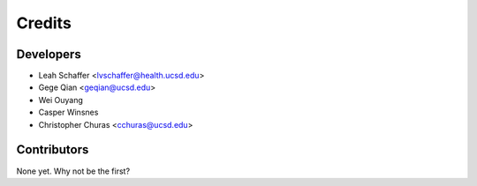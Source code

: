 =======
Credits
=======

Developers
----------------

* Leah Schaffer <lvschaffer@health.ucsd.edu>

* Gege Qian <geqian@ucsd.edu>

* Wei Ouyang

* Casper Winsnes

* Christopher Churas <cchuras@ucsd.edu>

Contributors
------------

None yet. Why not be the first?

